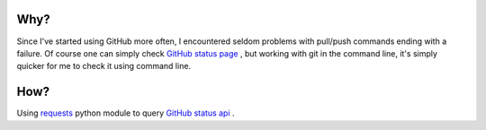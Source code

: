 Why?
----

Since I've started using GitHub more often, I encountered seldom problems with
pull/push commands ending with a failure. Of course one can simply check
`GitHub status page`_ , but working with git in the command line, it's simply
quicker for me to check it using command line.

.. _`GitHub status page`: https://status.github.com/

How?
----

Using requests_ python module to query `GitHub status api`_ .

.. _requests: http://docs.python-requests.org/en/latest/
.. _`GitHub status api`: https://status.github.com/api

